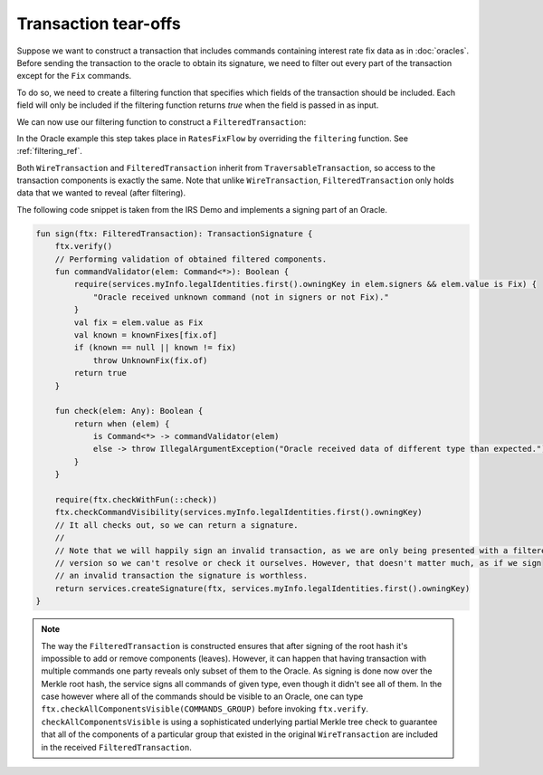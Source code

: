 .. highlight:: kotlin
.. raw:: html

   <script type="text/javascript" src="_static/jquery.js"></script>
   <script type="text/javascript" src="_static/codesets.js"></script>

Transaction tear-offs
=====================

Suppose we want to construct a transaction that includes commands containing interest rate fix data as in
:doc:`oracles`. Before sending the transaction to the oracle to obtain its signature, we need to filter out every part
of the transaction except for the ``Fix`` commands.

To do so, we need to create a filtering function that specifies which fields of the transaction should be included.
Each field will only be included if the filtering function returns `true` when the field is passed in as input.

.. container:: codeset

    .. literalinclude:: ../../docs/source/example-code/src/main/kotlin/net/corda/docs/kotlin/tutorial/tearoffs/TutorialTearOffs.kt
        :language: kotlin
        :start-after: DOCSTART 1
        :end-before: DOCEND 1
        :dedent: 4

We can now use our filtering function to construct a ``FilteredTransaction``:

.. container:: codeset

    .. literalinclude:: ../../docs/source/example-code/src/main/kotlin/net/corda/docs/kotlin/tutorial/tearoffs/TutorialTearOffs.kt
        :language: kotlin
        :start-after: DOCSTART 2
        :end-before: DOCEND 2
        :dedent: 4

In the Oracle example this step takes place in ``RatesFixFlow`` by overriding the ``filtering`` function. See
:ref:`filtering_ref`.

Both ``WireTransaction`` and ``FilteredTransaction`` inherit from ``TraversableTransaction``, so access to the
transaction components is exactly the same. Note that unlike ``WireTransaction``,
``FilteredTransaction`` only holds data that we wanted to reveal (after filtering).

.. container:: codeset

    .. literalinclude:: ../../docs/source/example-code/src/main/kotlin/net/corda/docs/kotlin/tutorial/tearoffs/TutorialTearOffs.kt
        :language: kotlin
        :start-after: DOCSTART 3
        :end-before: DOCEND 3
        :dedent: 4

The following code snippet is taken from the IRS Demo and implements a signing part of an Oracle.

.. container:: codeset

    .. code-block:: kotlin

            fun sign(ftx: FilteredTransaction): TransactionSignature {
                ftx.verify()
                // Performing validation of obtained filtered components.
                fun commandValidator(elem: Command<*>): Boolean {
                    require(services.myInfo.legalIdentities.first().owningKey in elem.signers && elem.value is Fix) {
                        "Oracle received unknown command (not in signers or not Fix)."
                    }
                    val fix = elem.value as Fix
                    val known = knownFixes[fix.of]
                    if (known == null || known != fix)
                        throw UnknownFix(fix.of)
                    return true
                }

                fun check(elem: Any): Boolean {
                    return when (elem) {
                        is Command<*> -> commandValidator(elem)
                        else -> throw IllegalArgumentException("Oracle received data of different type than expected.")
                    }
                }

                require(ftx.checkWithFun(::check))
                ftx.checkCommandVisibility(services.myInfo.legalIdentities.first().owningKey)
                // It all checks out, so we can return a signature.
                //
                // Note that we will happily sign an invalid transaction, as we are only being presented with a filtered
                // version so we can't resolve or check it ourselves. However, that doesn't matter much, as if we sign
                // an invalid transaction the signature is worthless.
                return services.createSignature(ftx, services.myInfo.legalIdentities.first().owningKey)
            }

.. note:: The way the ``FilteredTransaction`` is constructed ensures that after signing of the root hash it's impossible to add or remove
    components (leaves). However, it can happen that having transaction with multiple commands one party reveals only subset of them to the Oracle.
    As signing is done now over the Merkle root hash, the service signs all commands of given type, even though it didn't see
    all of them. In the case however where all of the commands should be visible to an Oracle, one can type ``ftx.checkAllComponentsVisible(COMMANDS_GROUP)`` before invoking ``ftx.verify``.
    ``checkAllComponentsVisible`` is using a sophisticated underlying partial Merkle tree check to guarantee that all of
    the components of a particular group that existed in the original ``WireTransaction`` are included in the received
    ``FilteredTransaction``.